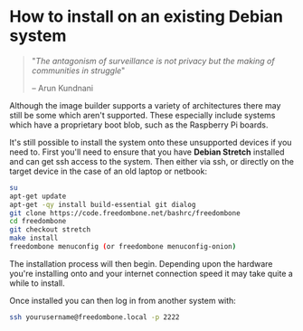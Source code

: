 #+TITLE:
#+AUTHOR: Bob Mottram
#+EMAIL: bob@freedombone.net
#+KEYWORDS: freedombone, debian, install
#+DESCRIPTION: How to install Freedombone onto an existing Debian system
#+OPTIONS: ^:nil toc:nil
#+HTML_HEAD: <link rel="stylesheet" type="text/css" href="freedombone.css" />

#+attr_html: :width 80% :height 10% :align center
[[file:images/logo.png]]

* How to install on an existing Debian system

#+BEGIN_QUOTE
"/The antagonism of surveillance is not privacy but the making of communities in struggle/"

-- Arun Kundnani
#+END_QUOTE

Although the image builder supports a variety of architectures there may still be some which aren't supported. These especially include systems which have a proprietary boot blob, such as the Raspberry Pi boards.

It's still possible to install the system onto these unsupported devices if you need to. First you'll need to ensure that you have *Debian Stretch* installed and can get ssh access to the system. Then either via ssh, or directly on the target device in the case of an old laptop or netbook:

#+BEGIN_SRC bash
su
apt-get update
apt-get -qy install build-essential git dialog
git clone https://code.freedombone.net/bashrc/freedombone
cd freedombone
git checkout stretch
make install
freedombone menuconfig (or freedombone menuconfig-onion)
#+END_SRC

The installation process will then begin. Depending upon the hardware you're installing onto and your internet connection speed it may take quite a while to install.

Once installed you can then log in from another system with:

#+BEGIN_SRC bash
ssh yourusername@freedombone.local -p 2222
#+END_SRC
